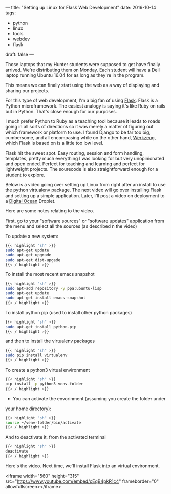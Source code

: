 ---
title: "Setting up Linux for Flask Web Development"
date: 2016-10-14
tags:
- python
- linux
- tools
- webdev
- flask
draft: false
---


Those laptops that my Hunter students were supposed to get have
finally arrived. We're distributing them on Monday. Each student will
have a Dell laptop running Ubuntu 16.04 for as long as they're in the
program.

This means we can finally start using the web as a way of displaying
and sharing our projects.

For this type of web development, I'm a big fan of using [[http://flask.pocoo.org][Flask]]. Flask
is a Python microframework. The easiest analogy is saying it's like
Ruby on rails but in Python. That's close enough for our purposes.

I much prefer Python to Ruby as a teaching tool because it leads to
roads going in all sorts of directions so it was merely a matter of
figuring out which framework or platform to use. I found Django to be
far too big, cumbersome, and all encompasing while on the other hand,
[[http://werkzeug.pocoo.org/][Werkzeug]], which Flask is based on is a little too low level.

Flask hit the sweet spot. Easy routing, session and form handling,
templates, pretty much everything I was looking for but very
unopinionated and open ended. Perfect for teaching and learning and
perfect for lightweight projects. The sourecode is also
straightforward enough for a student to explore.

Below is a video going over setting up Linux from right after an
install to use the python virtualenv package. The next video will go
over installing Flask and setting up a simple application. Later, I'll
post a video on deployment to a [[http://digitalocean.com][Digital Ocean]] Droplet.

Here are some notes relating to the video.

First, go to your "software sources" or "software updates"
application from the menu and select all the sources (as described n
the video)

To update a new system:
#+BEGIN_SRC sh
{{< highlight "sh" >}}
sudo apt-get update
sudo apt-get upgrade
sudo apt-get dist-upgade
{{< / highlight >}}
#+END_SRC

To install the most recent emacs snapshot
#+BEGIN_SRC sh
{{< highlight "sh" >}}
sudo apt-add repository -y ppa:ubuntu-lisp
sudo apt-get update
sudo apt-get install emacs-snapshot
{{< / highlight >}}
#+END_SRC

To install python pip (used to install other python packages)
#+BEGIN_SRC sh
{{< highlight "sh" >}}
sudo apt-get install python-pip
{{< / highlight >}}
#+END_SRC

and then to install the virtualenv packages
#+BEGIN_SRC sh
{{< highlight "sh" >}}
sudo pip install virtualenv
{{< / highlight >}}
#+END_SRC

To create a python3 virtual environment
#+BEGIN_SRC sh
{{< highlight "sh" >}}
pip install -p python3 venv-folder
{{< / highlight >}}
#+END_SRC

- You can activate the envorinment (assuming you create the folder under
your home directory):
#+BEGIN_SRC sh
{{< highlight "sh" >}}
source ~/venv-folder/bin/activate
{{< / highlight >}}
#+END_SRC

And to deactivate it, from the activated terminal
#+BEGIN_SRC sh
{{< highlight "sh" >}}
deactivate
{{< / highlight >}}
#+END_SRC

Here's the video. Next time, we'll install Flask into an virtual
environment.

<iframe width="560" height="315" src="https://www.youtube.com/embed/cEqB4pkR1c4" frameborder="0" allowfullscreen></iframe>
